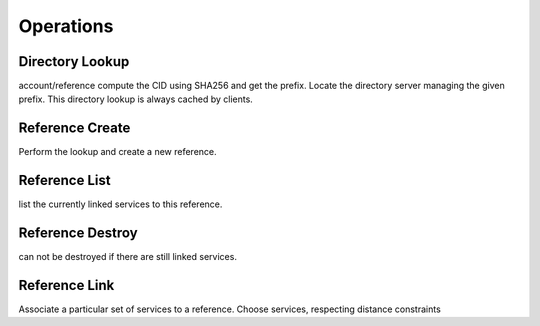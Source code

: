 ==========
Operations
==========

Directory Lookup
~~~~~~~~~~~~~~~~

account/reference
compute the CID using SHA256 and get the prefix.
Locate the directory server managing the given prefix.
This directory lookup is always cached by clients.

Reference Create
~~~~~~~~~~~~~~~~

Perform the lookup and create a new reference.

Reference List
~~~~~~~~~~~~~~

list the currently linked services to this reference.


Reference Destroy
~~~~~~~~~~~~~~~~~

can not be destroyed if there are still linked services.


Reference Link
~~~~~~~~~~~~~~

Associate a particular set of services to a reference.
Choose services, respecting distance constraints
